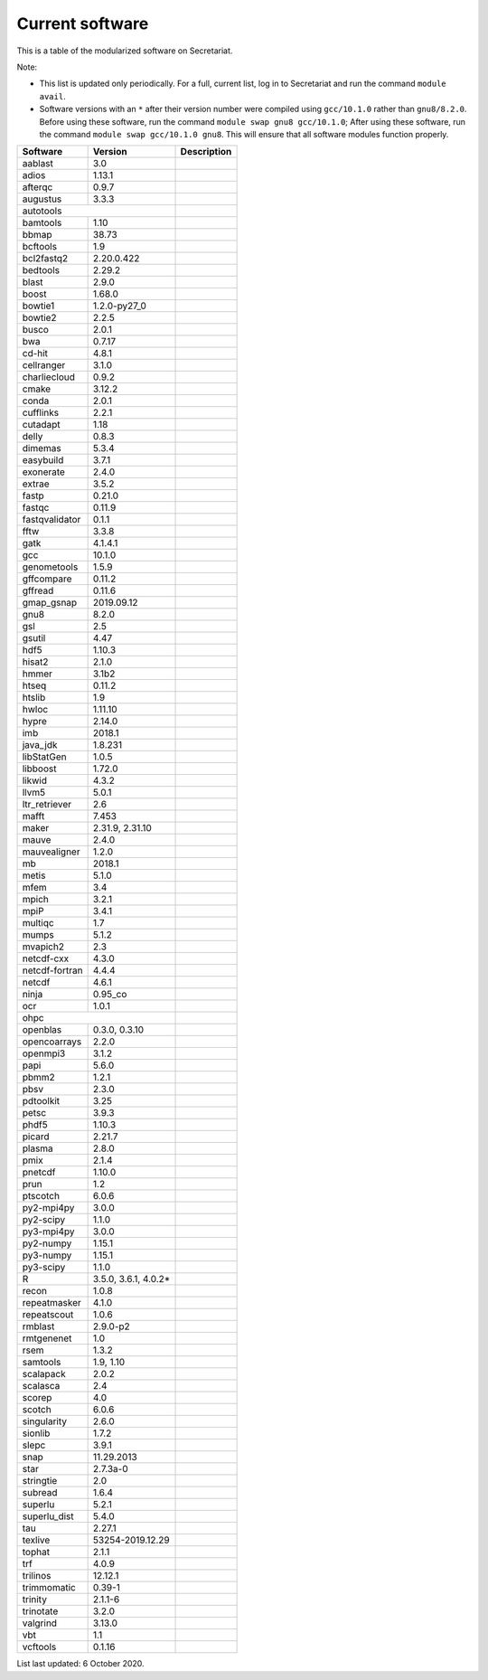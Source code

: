 Current software
================

This is a table of the modularized software on Secretariat.

Note:

- This list is updated only periodically. For a full, current list, log in to Secretariat and run the command ``module avail``.

- Software versions with an ``*`` after their version number were compiled using ``gcc/10.1.0`` rather than ``gnu8/8.2.0``. Before using these software, run the command ``module swap gnu8 gcc/10.1.0``; After using these software, run the command ``module swap gcc/10.1.0 gnu8``. This will ensure that all software modules function properly.

+-----------------------+-----------------------+---------------------------------------------------------------+
| Software		| Version		| Description							|
+=======================+=======================+===============================================================+
| aablast		| 3.0			|								|
+-----------------------+-----------------------+---------------------------------------------------------------+
| adios			| 1.13.1		|								|
+-----------------------+-----------------------+---------------------------------------------------------------+
| afterqc		| 0.9.7			|								|
+-----------------------+-----------------------+---------------------------------------------------------------+
| augustus		| 3.3.3			|								|
+-----------------------+-----------------------+---------------------------------------------------------------+
| autotools					|								|
+-----------------------+-----------------------+---------------------------------------------------------------+
| bamtools		| 1.10			|								|
+-----------------------+-----------------------+---------------------------------------------------------------+
| bbmap			| 38.73			|								|
+-----------------------+-----------------------+---------------------------------------------------------------+
| bcftools		| 1.9			|								|
+-----------------------+-----------------------+---------------------------------------------------------------+
| bcl2fastq2		| 2.20.0.422		|								|
+-----------------------+-----------------------+---------------------------------------------------------------+
| bedtools		| 2.29.2		|								|
+-----------------------+-----------------------+---------------------------------------------------------------+
| blast			| 2.9.0			|								|
+-----------------------+-----------------------+---------------------------------------------------------------+
| boost			| 1.68.0		|								|
+-----------------------+-----------------------+---------------------------------------------------------------+
| bowtie1		| 1.2.0-py27_0		|								|
+-----------------------+-----------------------+---------------------------------------------------------------+
| bowtie2		| 2.2.5			|								|
+-----------------------+-----------------------+---------------------------------------------------------------+
| busco			| 2.0.1			|								|
+-----------------------+-----------------------+---------------------------------------------------------------+
| bwa			| 0.7.17		|								|
+-----------------------+-----------------------+---------------------------------------------------------------+
| cd-hit		| 4.8.1			|								|
+-----------------------+-----------------------+---------------------------------------------------------------+
| cellranger		| 3.1.0			|								|
+-----------------------+-----------------------+---------------------------------------------------------------+
| charliecloud		| 0.9.2			|								|
+-----------------------+-----------------------+---------------------------------------------------------------+
| cmake			| 3.12.2		|								|
+-----------------------+-----------------------+---------------------------------------------------------------+
| conda			| 2.0.1			|								|
+-----------------------+-----------------------+---------------------------------------------------------------+
| cufflinks		| 2.2.1			|								|
+-----------------------+-----------------------+---------------------------------------------------------------+
| cutadapt		| 1.18			|								|
+-----------------------+-----------------------+---------------------------------------------------------------+
| delly			| 0.8.3			|								|
+-----------------------+-----------------------+---------------------------------------------------------------+
| dimemas		| 5.3.4			|								|
+-----------------------+-----------------------+---------------------------------------------------------------+
| easybuild		| 3.7.1			|								|
+-----------------------+-----------------------+---------------------------------------------------------------+
| exonerate		| 2.4.0			|								|
+-----------------------+-----------------------+---------------------------------------------------------------+
| extrae		| 3.5.2			|								|
+-----------------------+-----------------------+---------------------------------------------------------------+
| fastp			| 0.21.0		|								|
+-----------------------+-----------------------+---------------------------------------------------------------+
| fastqc		| 0.11.9		|								|
+-----------------------+-----------------------+---------------------------------------------------------------+
| fastqvalidator	| 0.1.1			|								|
+-----------------------+-----------------------+---------------------------------------------------------------+
| fftw			| 3.3.8			|								|
+-----------------------+-----------------------+---------------------------------------------------------------+
| gatk			| 4.1.4.1		|								|
+-----------------------+-----------------------+---------------------------------------------------------------+
| gcc			| 10.1.0		|								|
+-----------------------+-----------------------+---------------------------------------------------------------+
| genometools		| 1.5.9			|								|
+-----------------------+-----------------------+---------------------------------------------------------------+
| gffcompare		| 0.11.2		|								|
+-----------------------+-----------------------+---------------------------------------------------------------+
| gffread		| 0.11.6		|								|
+-----------------------+-----------------------+---------------------------------------------------------------+
| gmap_gsnap		| 2019.09.12		|								|
+-----------------------+-----------------------+---------------------------------------------------------------+
| gnu8			| 8.2.0			|								|
+-----------------------+-----------------------+---------------------------------------------------------------+
| gsl			| 2.5			|								|
+-----------------------+-----------------------+---------------------------------------------------------------+
| gsutil		| 4.47			|								|
+-----------------------+-----------------------+---------------------------------------------------------------+
| hdf5			| 1.10.3		|								|
+-----------------------+-----------------------+---------------------------------------------------------------+
| hisat2		| 2.1.0			|								|
+-----------------------+-----------------------+---------------------------------------------------------------+
| hmmer			| 3.1b2			|								|
+-----------------------+-----------------------+---------------------------------------------------------------+
| htseq			| 0.11.2		|								|
+-----------------------+-----------------------+---------------------------------------------------------------+
| htslib		| 1.9			|								|
+-----------------------+-----------------------+---------------------------------------------------------------+
| hwloc			| 1.11.10		|								|
+-----------------------+-----------------------+---------------------------------------------------------------+
| hypre			| 2.14.0		|								|
+-----------------------+-----------------------+---------------------------------------------------------------+
| imb			| 2018.1		|								|
+-----------------------+-----------------------+---------------------------------------------------------------+
| java_jdk		| 1.8.231		|								|
+-----------------------+-----------------------+---------------------------------------------------------------+
| libStatGen		| 1.0.5			|								|
+-----------------------+-----------------------+---------------------------------------------------------------+
| libboost		| 1.72.0		|								|
+-----------------------+-----------------------+---------------------------------------------------------------+
| likwid		| 4.3.2			|								|
+-----------------------+-----------------------+---------------------------------------------------------------+
| llvm5			| 5.0.1			|								|
+-----------------------+-----------------------+---------------------------------------------------------------+
| ltr_retriever		| 2.6			|								|
+-----------------------+-----------------------+---------------------------------------------------------------+
| mafft			| 7.453			|								|
+-----------------------+-----------------------+---------------------------------------------------------------+
| maker			| 2.31.9, 2.31.10	|								|
+-----------------------+-----------------------+---------------------------------------------------------------+
| mauve			| 2.4.0			|								|
+-----------------------+-----------------------+---------------------------------------------------------------+
| mauvealigner		| 1.2.0			|								|
+-----------------------+-----------------------+---------------------------------------------------------------+
| mb			| 2018.1		|								|
+-----------------------+-----------------------+---------------------------------------------------------------+
| metis			| 5.1.0			|								|
+-----------------------+-----------------------+---------------------------------------------------------------+
| mfem			| 3.4			|								|
+-----------------------+-----------------------+---------------------------------------------------------------+
| mpich			| 3.2.1			|								|
+-----------------------+-----------------------+---------------------------------------------------------------+
| mpiP			| 3.4.1			|								|
+-----------------------+-----------------------+---------------------------------------------------------------+
| multiqc		| 1.7			|								|
+-----------------------+-----------------------+---------------------------------------------------------------+
| mumps			| 5.1.2			|								|
+-----------------------+-----------------------+---------------------------------------------------------------+
| mvapich2          	| 2.3			|								|
+-----------------------+-----------------------+---------------------------------------------------------------+
| netcdf-cxx		| 4.3.0			|								|
+-----------------------+-----------------------+---------------------------------------------------------------+
| netcdf-fortran	| 4.4.4			|								|
+-----------------------+-----------------------+---------------------------------------------------------------+
| netcdf		| 4.6.1			|								|
+-----------------------+-----------------------+---------------------------------------------------------------+
| ninja			| 0.95_co		|								|
+-----------------------+-----------------------+---------------------------------------------------------------+
| ocr			| 1.0.1			|								|
+-----------------------+-----------------------+---------------------------------------------------------------+
| ohpc						|								|
+-----------------------+-----------------------+---------------------------------------------------------------+
| openblas		| 0.3.0, 0.3.10		|								|
+-----------------------+-----------------------+---------------------------------------------------------------+
| opencoarrays		| 2.2.0			|								|
+-----------------------+-----------------------+---------------------------------------------------------------+
| openmpi3		| 3.1.2			|								|
+-----------------------+-----------------------+---------------------------------------------------------------+
| papi			| 5.6.0			|								|
+-----------------------+-----------------------+---------------------------------------------------------------+
| pbmm2			| 1.2.1			|								|
+-----------------------+-----------------------+---------------------------------------------------------------+
| pbsv			| 2.3.0			|								|
+-----------------------+-----------------------+---------------------------------------------------------------+
| pdtoolkit		| 3.25			|								|
+-----------------------+-----------------------+---------------------------------------------------------------+
| petsc			| 3.9.3			|								|
+-----------------------+-----------------------+---------------------------------------------------------------+
| phdf5			| 1.10.3		|								|
+-----------------------+-----------------------+---------------------------------------------------------------+
| picard		| 2.21.7		|								|
+-----------------------+-----------------------+---------------------------------------------------------------+
| plasma		| 2.8.0			|								|
+-----------------------+-----------------------+---------------------------------------------------------------+
| pmix			| 2.1.4			|								|
+-----------------------+-----------------------+---------------------------------------------------------------+
| pnetcdf		| 1.10.0		|								|
+-----------------------+-----------------------+---------------------------------------------------------------+
| prun			| 1.2			|								|
+-----------------------+-----------------------+---------------------------------------------------------------+
| ptscotch		| 6.0.6			|								|
+-----------------------+-----------------------+---------------------------------------------------------------+
| py2-mpi4py		| 3.0.0			|								|
+-----------------------+-----------------------+---------------------------------------------------------------+
| py2-scipy		| 1.1.0			|								|
+-----------------------+-----------------------+---------------------------------------------------------------+
| py3-mpi4py		| 3.0.0			|								|
+-----------------------+-----------------------+---------------------------------------------------------------+
| py2-numpy		| 1.15.1		|								|
+-----------------------+-----------------------+---------------------------------------------------------------+
| py3-numpy		| 1.15.1		|								|
+-----------------------+-----------------------+---------------------------------------------------------------+
| py3-scipy		| 1.1.0			|								|
+-----------------------+-----------------------+---------------------------------------------------------------+
| R			| 3.5.0, 3.6.1, 4.0.2*	|								|
+-----------------------+-----------------------+---------------------------------------------------------------+
| recon			| 1.0.8			|								|
+-----------------------+-----------------------+---------------------------------------------------------------+
| repeatmasker		| 4.1.0			|								|
+-----------------------+-----------------------+---------------------------------------------------------------+
| repeatscout		| 1.0.6			|								|
+-----------------------+-----------------------+---------------------------------------------------------------+
| rmblast		| 2.9.0-p2		|								|
+-----------------------+-----------------------+---------------------------------------------------------------+
| rmtgenenet		| 1.0			|								|
+-----------------------+-----------------------+---------------------------------------------------------------+
| rsem			| 1.3.2			|								|
+-----------------------+-----------------------+---------------------------------------------------------------+
| samtools		| 1.9, 1.10		|								|
+-----------------------+-----------------------+---------------------------------------------------------------+
| scalapack		| 2.0.2			|								|
+-----------------------+-----------------------+---------------------------------------------------------------+
| scalasca		| 2.4			|								|
+-----------------------+-----------------------+---------------------------------------------------------------+
| scorep		| 4.0			|								|
+-----------------------+-----------------------+---------------------------------------------------------------+
| scotch		| 6.0.6			|								|
+-----------------------+-----------------------+---------------------------------------------------------------+
| singularity		| 2.6.0			|								|
+-----------------------+-----------------------+---------------------------------------------------------------+
| sionlib		| 1.7.2			|								|
+-----------------------+-----------------------+---------------------------------------------------------------+
| slepc			| 3.9.1			|								|
+-----------------------+-----------------------+---------------------------------------------------------------+
| snap			| 11.29.2013		|								|
+-----------------------+-----------------------+---------------------------------------------------------------+
| star			| 2.7.3a-0		|								|
+-----------------------+-----------------------+---------------------------------------------------------------+
| stringtie		| 2.0			|								|
+-----------------------+-----------------------+---------------------------------------------------------------+
| subread		| 1.6.4			|								|
+-----------------------+-----------------------+---------------------------------------------------------------+
| superlu		| 5.2.1			|								|
+-----------------------+-----------------------+---------------------------------------------------------------+
| superlu_dist		| 5.4.0			|								|
+-----------------------+-----------------------+---------------------------------------------------------------+
| tau			| 2.27.1		|								|
+-----------------------+-----------------------+---------------------------------------------------------------+
| texlive		| 53254-2019.12.29	|								|
+-----------------------+-----------------------+---------------------------------------------------------------+
| tophat		| 2.1.1			|								|
+-----------------------+-----------------------+---------------------------------------------------------------+
| trf			| 4.0.9			|								|
+-----------------------+-----------------------+---------------------------------------------------------------+
| trilinos		| 12.12.1		|								|
+-----------------------+-----------------------+---------------------------------------------------------------+
| trimmomatic		| 0.39-1		|								|
+-----------------------+-----------------------+---------------------------------------------------------------+
| trinity		| 2.1.1-6		|								|
+-----------------------+-----------------------+---------------------------------------------------------------+
| trinotate		| 3.2.0			|								|
+-----------------------+-----------------------+---------------------------------------------------------------+
| valgrind		| 3.13.0		|								|
+-----------------------+-----------------------+---------------------------------------------------------------+
| vbt			| 1.1			|								|
+-----------------------+-----------------------+---------------------------------------------------------------+
| vcftools		| 0.1.16		|								|
+-----------------------+-----------------------+---------------------------------------------------------------+

List last updated: 6 October 2020.
